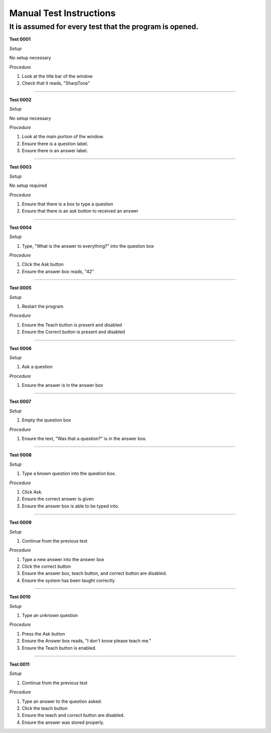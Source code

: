 Manual Test Instructions
------------------------

It is assumed for every test that the program is opened.
********************************************************

**Test 0001**

*Setup*

No setup necessary

*Procedure*

#. Look at the title bar of the window
#. Check that it reads, "SharpTona"

-----

**Test 0002**

*Setup*

No setup necessary

*Procedure*

#. Look at the main portion of the window.
#. Ensure there is a question label.
#. Ensure there is an answer label.

-----

**Test 0003**

*Setup*

No setup required

*Procedure*

#. Ensure that there is a box to type a question
#. Ensure that there is an ask button to received an answer

-----


**Test 0004**

*Setup*

#. Type, "What is the answer to everything?" into the question box

*Procedure*

#. Click the Ask button
#. Ensure the answer box reads, "42"

-----

**Test 0005**

*Setup*

#. Restart the program

*Procedure*

#. Ensure the Teach button is present and disabled
#. Ensure the Correct button is present and disabled

-----

**Test 0006**

*Setup*

#. Ask a question

*Procedure*

#. Ensure the answer is in the answer box

-----

**Test 0007**

*Setup*

#. Empty the question box

*Procedure*

#. Ensure the text, "Was that a question?" is in the answer box.

-----

**Test 0008**

*Setup*

#. Type a known question into the question box.

*Procedure*

#. Click Ask.
#. Ensure the correct answer is given
#. Ensure the answer box is able to be typed into.

-----

**Test 0009**

*Setup*

#. Continue from the previous test

*Procedure*

#. Type a new answer into the answer box
#. Click the correct button
#. Ensure the answer box, teach button, and correct button are disabled.
#. Ensure the system has been taught correctly

-----

**Test 0010**

*Setup*

#. Type an unknown question

*Procedure*

#. Press the Ask button
#. Ensure the Answer box reads, "I don't know please teach me."
#. Ensure the Teach button is enabled.

-----

**Test 0011**

*Setup*

#. Continue from the previous test

*Procedure*

#. Type an answer to the question asked.
#. Click the teach button
#. Ensure the teach and correct button are disabled.
#. Ensure the answer was stored properly.